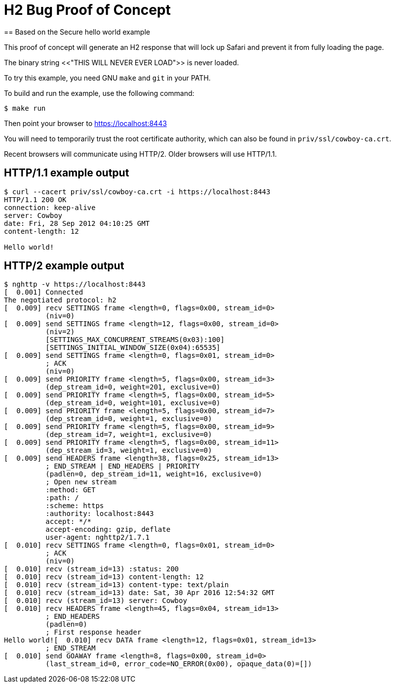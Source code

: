 = H2 Bug Proof of Concept
== Based on the Secure hello world example

This proof of concept will generate an H2 response that will lock up Safari and prevent it from fully loading the page.

The binary string <<"THIS WILL NEVER EVER LOAD">> is never loaded.

To try this example, you need GNU `make` and `git` in your PATH.

To build and run the example, use the following command:

[source,bash]
$ make run

Then point your browser to https://localhost:8443

You will need to temporarily trust the root certificate authority,
which can also be found in `priv/ssl/cowboy-ca.crt`.

Recent browsers will communicate using HTTP/2. Older browsers
will use HTTP/1.1.

== HTTP/1.1 example output

[source,bash]
----
$ curl --cacert priv/ssl/cowboy-ca.crt -i https://localhost:8443
HTTP/1.1 200 OK
connection: keep-alive
server: Cowboy
date: Fri, 28 Sep 2012 04:10:25 GMT
content-length: 12

Hello world!
----

== HTTP/2 example output

[source,bash]
----
$ nghttp -v https://localhost:8443
[  0.001] Connected
The negotiated protocol: h2
[  0.009] recv SETTINGS frame <length=0, flags=0x00, stream_id=0>
          (niv=0)
[  0.009] send SETTINGS frame <length=12, flags=0x00, stream_id=0>
          (niv=2)
          [SETTINGS_MAX_CONCURRENT_STREAMS(0x03):100]
          [SETTINGS_INITIAL_WINDOW_SIZE(0x04):65535]
[  0.009] send SETTINGS frame <length=0, flags=0x01, stream_id=0>
          ; ACK
          (niv=0)
[  0.009] send PRIORITY frame <length=5, flags=0x00, stream_id=3>
          (dep_stream_id=0, weight=201, exclusive=0)
[  0.009] send PRIORITY frame <length=5, flags=0x00, stream_id=5>
          (dep_stream_id=0, weight=101, exclusive=0)
[  0.009] send PRIORITY frame <length=5, flags=0x00, stream_id=7>
          (dep_stream_id=0, weight=1, exclusive=0)
[  0.009] send PRIORITY frame <length=5, flags=0x00, stream_id=9>
          (dep_stream_id=7, weight=1, exclusive=0)
[  0.009] send PRIORITY frame <length=5, flags=0x00, stream_id=11>
          (dep_stream_id=3, weight=1, exclusive=0)
[  0.009] send HEADERS frame <length=38, flags=0x25, stream_id=13>
          ; END_STREAM | END_HEADERS | PRIORITY
          (padlen=0, dep_stream_id=11, weight=16, exclusive=0)
          ; Open new stream
          :method: GET
          :path: /
          :scheme: https
          :authority: localhost:8443
          accept: */*
          accept-encoding: gzip, deflate
          user-agent: nghttp2/1.7.1
[  0.010] recv SETTINGS frame <length=0, flags=0x01, stream_id=0>
          ; ACK
          (niv=0)
[  0.010] recv (stream_id=13) :status: 200
[  0.010] recv (stream_id=13) content-length: 12
[  0.010] recv (stream_id=13) content-type: text/plain
[  0.010] recv (stream_id=13) date: Sat, 30 Apr 2016 12:54:32 GMT
[  0.010] recv (stream_id=13) server: Cowboy
[  0.010] recv HEADERS frame <length=45, flags=0x04, stream_id=13>
          ; END_HEADERS
          (padlen=0)
          ; First response header
Hello world![  0.010] recv DATA frame <length=12, flags=0x01, stream_id=13>
          ; END_STREAM
[  0.010] send GOAWAY frame <length=8, flags=0x00, stream_id=0>
          (last_stream_id=0, error_code=NO_ERROR(0x00), opaque_data(0)=[])
----
